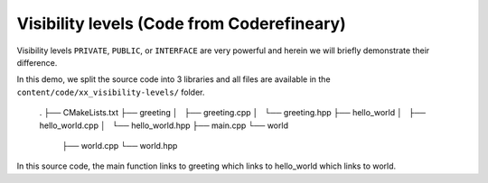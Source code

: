 .. _targets-new-visibility-levels:

Visibility levels (Code from Coderefineary)
-------------------------------------------


Visibility levels ``PRIVATE``, ``PUBLIC``, or ``INTERFACE`` are very powerful and herein we will briefly demonstrate their difference.
	
	
In this demo, we split the source code into 3 libraries and all files are available in the ``content/code/xx_visibility-levels/`` folder.
	
	.
	├── CMakeLists.txt
	├── greeting
	│   ├── greeting.cpp
	│   └── greeting.hpp
	├── hello_world
	│   ├── hello_world.cpp
	│   └── hello_world.hpp
	├── main.cpp
	└── world
		├── world.cpp
		└── world.hpp


In this source code, the main function links to greeting which links to hello_world which links to world.


.. typealong:: The internal dependency tree

   If you have installed ``Graphviz``, you can visualize the dependencies between these targets:

   .. code-block:: console

      $ cd build
      $ cmake --graphviz=project.dot ..
      $ dot -T svg project.dot -o project.svg

   .. figure:: img/project.svg
      :align: center

      The dependencies between the four targets in the code example.
 

